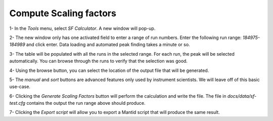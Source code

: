 Compute Scaling factors
-----------------------

1- In the `Tools` menu, select `SF Calculator`.
A new window will pop-up.

2- The new window only has one activated field to enter a range of run
numbers. Enter the following run range: `184975-184989` and click enter.
Data loading and automated peak finding takes a minute or so.

3- The table will be populated with all the runs in the selected range.
For each run, the peak will be selected automatically. You can browse through the runs
to verify that the selection was good.

4- Using the browse button, you can select the location of the output file
that will be generated.

5- The `manual` and `sort` buttons are advanced features only used by instrument
scientists. We will leave off of this basic use-case.

6- Clicking the `Generate Scaling Factors` button will perform the
calculation and write the file. The file in `docs/data/sf-test.cfg` contains
the output the run range above should produce.

7- Clicking the `Export script` will allow you to export a Mantid script
that will produce the same result.
